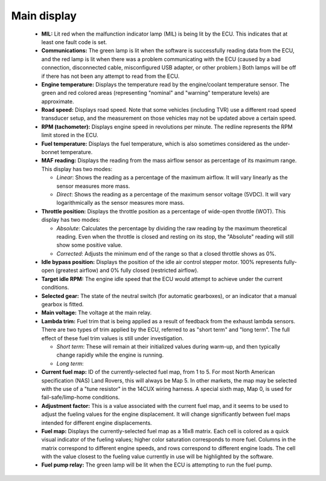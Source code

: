 Main display
============
 * **MIL:** Lit red when the malfunction indicator lamp (MIL) is being lit by the ECU. This indicates that at least one fault code is set.
 * **Communications:** The green lamp is lit when the software is successfully reading data from the ECU, and the red lamp is lit when there was a problem communicating with the ECU (caused by a bad connection, disconnected cable, misconfigured USB adapter, or other problem.) Both lamps will be off if there has not been any attempt to read from the ECU.
 * **Engine temperature:** Displays the temperature read by the engine/coolant temperature sensor. The green and red colored areas (representing "nominal" and "warning" temperature levels) are approximate.
 * **Road speed:** Displays road speed. Note that some vehicles (including TVR) use a different road speed transducer setup, and the measurement on those vehicles may not be updated above a certain speed.
 * **RPM (tachometer):** Displays engine speed in revolutions per minute. The redline represents the RPM limit stored in the ECU.
 * **Fuel temperature:** Displays the fuel temperature, which is also sometimes considered as the under-bonnet temperature.
 * **MAF reading:** Displays the reading from the mass airflow sensor as percentage of its maximum range. This display has two modes:
 
   - *Linear*: Shows the reading as a percentage of the maximum airflow. It will vary linearly as the sensor measures more mass.
   - *Direct*: Shows the reading as a percentage of the maximum sensor voltage (5VDC). It will vary logarithmically as the sensor measures more mass.

 * **Throttle position:** Displays the throttle position as a percentage of wide-open throttle (WOT). This display has two modes:

   - *Absolute*: Calculates the percentage by dividing the raw reading by the maximum theoretical reading. Even when the throttle is closed and resting on its stop, the "Absolute" reading will still show some positive value.
   - *Corrected*: Adjusts the minimum end of the range so that a closed throttle shows as 0%.

 * **Idle bypass position:** Displays the position of the idle air control stepper motor. 100% represents fully-open (greatest airflow) and 0% fully closed (restricted airflow).
 * **Target idle RPM:** The engine idle speed that the ECU would attempt to achieve under the current conditions.
 * **Selected gear:** The state of the neutral switch (for automatic gearboxes), or an indicator that a manual gearbox is fitted.
 * **Main voltage:** The voltage at the main relay.
 * **Lambda trim:** Fuel trim that is being applied as a result of feedback from the exhaust lambda sensors. There are two types of trim applied by the ECU, referred to as "short term" and "long term". The full effect of these fuel trim values is still under investigation.

   - *Short term*: These will remain at their initialized values during warm-up, and then typically change rapidly while the engine is running.
   - *Long term*:

 * **Current fuel map:** ID of the currently-selected fuel map, from 1 to 5. For most North American specification (NAS) Land Rovers, this will always be Map 5. In other markets, the map may be selected with the use of a "tune resistor" in the 14CUX wiring harness. A special sixth map, Map 0, is used for fail-safe/limp-home conditions.
 * **Adjustment factor:** This is a value associated with the current fuel map, and it seems to be used to adjust the fueling values for the engine displacement. It will change significantly between fuel maps intended for different engine displacements.
 * **Fuel map:** Displays the currently-selected fuel map as a 16x8 matrix. Each cell is colored as a quick visual indicator of the fueling values; higher color saturation corresponds to more fuel. Columns in the matrix correspond to different engine speeds, and rows correspond to different engine loads. The cell with the value closest to the fueling value currently in use will be highlighted by the software.
 * **Fuel pump relay:** The green lamp will be lit when the ECU is attempting to run the fuel pump.
